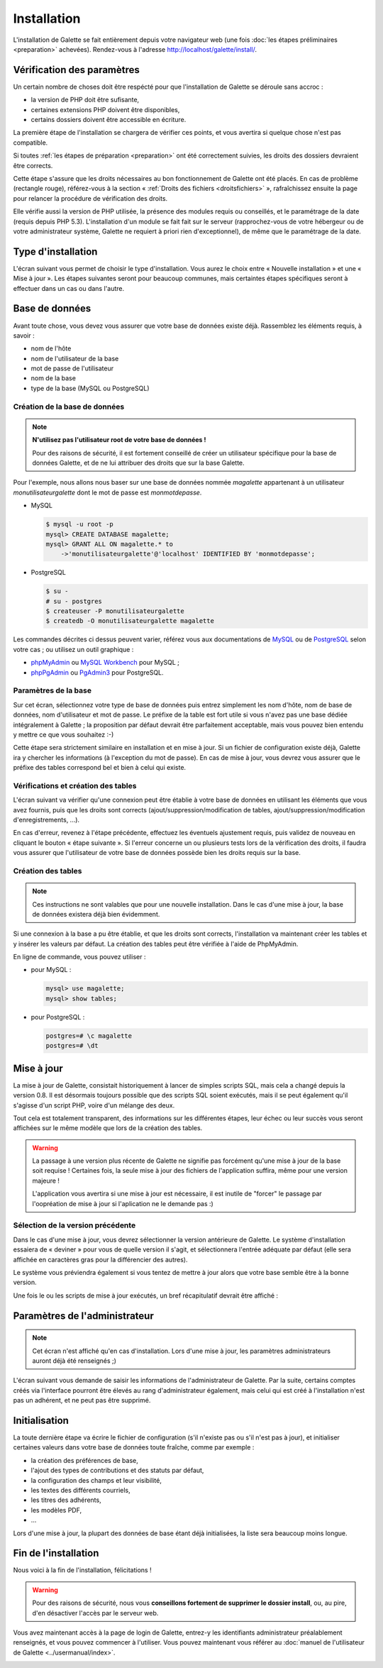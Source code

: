 ************
Installation
************

L'installation de Galette se fait entièrement depuis votre navigateur web (une fois :doc:`les étapes préliminaires <preparation>` achevées). Rendez-vous à l'adresse http://localhost/galette/install/.

Vérification des paramètres
===========================

Un certain nombre de choses doit être respécté pour que l'installation de Galette se déroule sans accroc :

* la version de PHP doit être sufisante,
* certaines extensions PHP doivent être disponibles,
* certains dossiers doivent être accessible en écriture.

La première étape de l'installation se chargera de vérifier ces points, et vous avertira si quelque chose n'est pas compatible.

.. image:: ../_styles/static/images/installation/1_checks.png
   :scale: 70%
   :align: center

Si toutes :ref:`les étapes de préparation <preparation>` ont été correctement suivies, les droits des dossiers devraient être corrects.

Cette étape s'assure que les droits nécessaires au bon fonctionnement de Galette ont été placés. En cas de problème (rectangle rouge), référez-vous à la section « :ref:`Droits des fichiers <droitsfichiers>` », rafraîchissez ensuite la page pour relancer la procédure de vérification des droits.

Elle vérifie aussi la version de PHP utilisée, la présence des modules requis ou conseillés, et le paramétrage de la date (requis depuis PHP 5.3). L'installation d'un module se fait fait sur le serveur (rapprochez-vous de votre hébergeur ou de votre administrateur système, Galette ne requiert à priori rien d'exceptionnel), de même que le paramétrage de la date.

Type d'installation
===================

L'écran suivant vous permet de choisir le type d'installation. Vous aurez le choix entre « Nouvelle installation » et une « Mise à jour ». Les étapes suivantes seront pour beaucoup communes, mais certaintes étapes spécifiques seront à effectuer dans un cas ou dans l'autre.

.. image:: ../_styles/static/images/installation/2_type_install.png
   :scale: 70%
   :align: center

Base de données
===============

Avant toute chose, vous devez vous assurer que votre base de données existe déjà. Rassemblez les éléments requis, à savoir :

* nom de l'hôte
* nom de l'utilisateur de la base
* mot de passe de l'utilisateur
* nom de la base
* type de la base (MySQL ou PostgreSQL)

Création de la base de données
------------------------------

.. note::

   **N'utilisez pas l'utilisateur root de votre base de données !**

   Pour des raisons de sécurité, il est fortement conseillé de créer un utilisateur spécifique pour la base de données Galette, et de ne lui attribuer des droits que sur la base Galette.

Pour l'exemple, nous allons nous baser sur une base de données nommée `magalette` appartenant à un utilisateur `monutilisateurgalette` dont le mot de passe est `monmotdepasse`.

* MySQL

  .. code-block:: bash

     $ mysql -u root -p
     mysql> CREATE DATABASE magalette;
     mysql> GRANT ALL ON magalette.* to
         ->'monutilisateurgalette'@'localhost' IDENTIFIED BY 'monmotdepasse';

* PostgreSQL

  .. code-block:: bash

     $ su -
     # su - postgres
     $ createuser -P monutilisateurgalette
     $ createdb -O monutilisateurgalette magalette

Les commandes décrites ci dessus peuvent varier, référez vous aux documentations de `MySQL <http://dev.mysql.com/doc/#refman>`_ ou de `PostgreSQL <http://docs.postgresqlfr.org>`_ selon votre cas ; ou utilisez un outil graphique :

* `phpMyAdmin <http://www.phpmyadmin.net>`_ ou `MySQL Workbench <http://www.mysql.fr/downloads/workbench/>`_ pour MySQL ;
* `phpPgAdmin <http://phppgadmin.sourceforge.net>`_ ou `PgAdmin3 <http://www.pgadmin.org/download/?lang=fr_FR>`_ pour PostgreSQL.

Paramètres de la base
---------------------

Sur cet écran, sélectionnez votre type de base de données puis entrez simplement les nom d'hôte, nom de base de données, nom d'utilisateur et mot de passe. Le préfixe de la table est fort utile si vous n'avez pas une base dédiée intégralement à Galette ; la proposition par défaut devrait être parfaitement acceptable, mais vous pouvez bien entendu y mettre ce que vous souhaitez :-)

.. image:: ../_styles/static/images/installation/3_bdd.png
   :scale: 70%
   :align: center

Cette étape sera strictement similaire en installation et en mise à jour. Si un fichier de configuration existe déjà, Galette ira y chercher les informations (à l'exception du mot de passe). En cas de mise à jour, vous devrez vous assurer que le préfixe des tables correspond bel et bien à celui qui existe.

Vérifications et création des tables
------------------------------------

L'écran suivant va vérifier qu'une connexion peut être établie à votre base de données en utilisant les éléments que vous avez fournis, puis que les droits sont corrects (ajout/suppression/modification de tables, ajout/suppression/modification d'enregistrements, ...).

.. image:: ../_styles/static/images/installation/4_bdd_rights.png
   :scale: 70%
   :align: center

En cas d'erreur, revenez à l'étape précédente, effectuez les éventuels ajustement requis, puis validez de nouveau en cliquant le bouton « étape suivante ». Si l'erreur concerne un ou plusieurs tests lors de la vérification des droits, il faudra vous assurer que l'utilisateur de votre base de données possède bien les droits requis sur la base.

Création des tables
-------------------

.. note:: Ces instructions ne sont valables que pour une nouvelle installation. Dans le cas d'une mise à jour, la base de données existera déjà bien évidemment.

Si une connexion à la base a pu être établie, et que les droits sont corrects, l'installation va maintenant créer les tables et y insérer les valeurs par défaut. La création des tables peut être vérifiée à l'aide de PhpMyAdmin.

En ligne de commande, vous pouvez utiliser :

* pour MySQL :

  .. code-block:: bash

     mysql> use magalette;
     mysql> show tables;

* pour PostgreSQL :

  .. code-block:: bash

     postgres=# \c magalette
     postgres=# \dt

.. image:: ../_styles/static/images/installation/5_tables_creation.png
   :scale: 70%
   :align: center

Mise à jour
===========

La mise à jour de Galette, consistait historiquement à lancer de simples scripts SQL, mais cela a changé depuis la version 0.8. Il est désormais toujours possible que des scripts SQL soient exécutés, mais il se peut également qu'il s'agisse d'un script PHP, voire d'un mélange des deux.

Tout cela est totalement transparent, des informations sur les différentes étapes, leur échec ou leur succès vous seront affichées sur le même modèle que lors de la création des tables.

.. warning::

   La passage à une version plus récente de Galette ne signifie pas forcément qu'une mise à jour de la base soit requise ! Certaines fois, la seule mise à jour des fichiers de l'application suffira, même pour une version majeure !

   L'application vous avertira si une mise à jour est nécessaire, il est inutile de "forcer" le passage par l'oopréation de mise à jour si l'aplication ne le demande pas :)


Sélection de la version précédente
----------------------------------

Dans le cas d'une mise à jour, vous devrez sélectionner la version antérieure de Galette. Le système d'installation essaiera de « deviner » pour vous de quelle version il s'agit, et sélectionnera l'entrée adéquate par défaut (elle sera affichée en caractères gras pour la différencier des autres).

.. image:: ../_styles/static/images/installation/5_update_version_select.png
   :scale: 70%
   :align: center

Le système vous préviendra également si vous tentez de mettre à jour alors que votre base semble être à la bonne version.

.. image:: ../_styles/static/images/installation/5bis_already_updated.png
   :scale: 70%
   :align: center

Une fois le ou les scripts de mise à jour exécutés, un bref récapitulatif devrait être affiché :

.. image:: ../_styles/static/images/installation/5ter_update_success.png
   :scale: 70%
   :align: center

Paramètres de l'administrateur
==============================

.. note:: Cet écran n'est affiché qu'en cas d'installation. Lors d'une mise à jour, les paramètres administrateurs auront déjà été renseignés ;)

L'écran suivant vous demande de saisir les informations de l'administrateur de Galette. Par la suite, certains comptes créés via l'interface pourront être élevés au rang d'administrateur également, mais celui qui est créé à l'installation n'est pas un adhérent, et ne peut pas être supprimé.

.. image:: ../_styles/static/images/installation/6_admin.png
   :scale: 70%
   :align: center

Initialisation
==============

La toute dernière étape va écrire le fichier de configuration (s'il n'existe pas ou s'il n'est pas à jour), et initialiser certaines valeurs dans votre base de données toute fraîche, comme par exemple :

* la création des préférences de base,
* l'ajout des types de contributions et des statuts par défaut,
* la configuration des champs et leur visibilité,
* les textes des différents courriels,
* les titres des adhérents,
* les modèles PDF,
* ...

Lors d'une mise à jour, la plupart des données de base étant déjà initialisées, la liste sera beaucoup moins longue.

Fin de l'installation
=====================

Nous voici à la fin de l'installation, félicitations !

.. warning::

   Pour des raisons de sécurité, nous vous **conseillons fortement de supprimer le dossier install**, ou, au pire, d'en désactiver l'accès par le serveur web.

.. image:: ../_styles/static/images/installation/8_the_end.png
   :scale: 70%
   :align: center

Vous avez maintenant accès à la page de login de Galette, entrez-y les identifiants administrateur préalablement renseignés, et vous pouvez commencer à l'utiliser. Vous pouvez maintenant vous référer au :doc:`manuel de l'utilisateur de Galette <../usermanual/index>`.

.. image:: ../_styles/static/images/installation/9_login.png
   :scale: 70%
   :align: center

